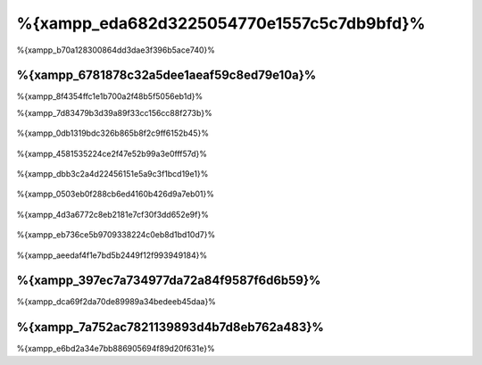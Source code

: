 %{xampp_eda682d3225054770e1557c5c7db9bfd}%
=====================
%{xampp_b70a128300864dd3dae3f396b5ace740}%

%{xampp_6781878c32a5dee1aeaf59c8ed79e10a}%
-------------------------------------
%{xampp_8f4354ffc1e1b700a2f48b5f5056eb1d}%

%{xampp_7d83479b3d39a89f33cc156cc88f273b}%

.. figure:: ../_static/img/xampp-1.png
    :align: center


%{xampp_0db1319bdc326b865b8f2c9ff6152b45}%

.. figure:: ../_static/img/xampp-2.png
    :align: center


%{xampp_4581535224ce2f47e52b99a3e0fff57d}%

.. figure:: ../_static/img/xampp-3.png
    :align: center


%{xampp_dbb3c2a4d22456151e5a9c3f1bcd19e1}%

.. figure:: ../_static/img/xampp-4.png
    :align: center


%{xampp_0503eb0f288cb6ed4160b426d9a7eb01}%

.. figure:: ../_static/img/xampp-5.png
    :align: center


%{xampp_4d3a6772c8eb2181e7cf30f3dd652e9f}%

.. figure:: ../_static/img/xampp-6.png
    :align: center


%{xampp_eb736ce5b9709338224c0eb8d1bd10d7}%

.. figure:: ../_static/img/xampp-7.png
    :align: center


%{xampp_aeedaf4f1e7bd5b2449f12f993949184}%

%{xampp_397ec7a734977da72a84f9587f6d6b59}%
----------
%{xampp_dca69f2da70de89989a34bedeeb45daa}%

.. raw:: html

   <div align="center"><iframe src="http://player.vimeo.com/video/40265988" width="500" height="266" frameborder="0" webkitAllowFullScreen mozallowfullscreen allowFullScreen></iframe></div>


%{xampp_7a752ac7821139893d4b7d8eb762a483}%
--------------
%{xampp_e6bd2a34e7bb886905694f89d20f631e}%

